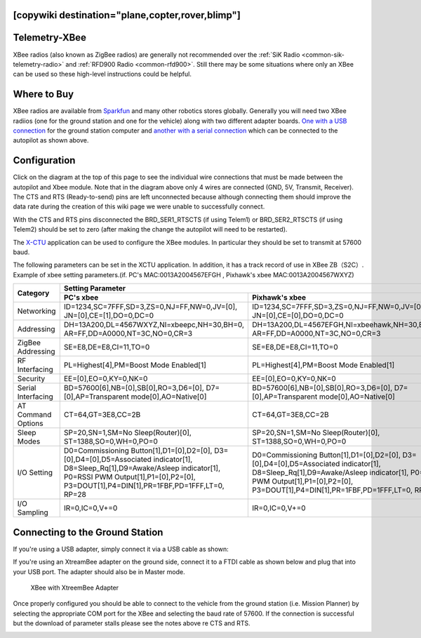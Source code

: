 .. _common-telemetry-xbee:
[copywiki destination="plane,copter,rover,blimp"]
==============
Telemetry-XBee
==============

XBee radios (also known as ZigBee radios) are generally not recommended
over the :ref:`SiK Radio <common-sik-telemetry-radio>`
and :ref:`RFD900 Radio <common-rfd900>`.  Still there may be some
situations where only an XBee can be used so these high-level
instructions could be helpful.

.. image:: ../../../images/Telemetry_XBee_Pixhawk.jpg
    :target: ../_images/Telemetry_XBee_Pixhawk.jpg

Where to Buy
============

XBee radios are available from
`Sparkfun <https://www.sparkfun.com/categories/111>`__ and many other
robotics stores globally.  Generally you will need two XBee radiios (one
for the ground station and one for the vehicle) along with two different
adapter boards.  `One with a USB connection <https://www.sparkfun.com/products/11812>`__ for the ground
station computer and `another with a serial connection <https://www.sparkfun.com/products/11373>`__ which can be
connected to the autopilot as shown above.

Configuration
=============

Click on the diagram at the top of this page to see the individual wire
connections that must be made between the autopilot and Xbee
module.  Note that in the diagram above only 4 wires are connected (GND,
5V, Transmit, Receiver).  The CTS and RTS (Ready-to-send) pins are left
unconnected because although connecting them should improve the data
rate during the creation of this wiki page we were unable to
successfully connect.

With the CTS and RTS pins disconnected the BRD_SER1_RTSCTS (if using
Telem1) or BRD_SER2_RTSCTS (if using Telem2) should be set to zero
(after making the change the autopilot will need to be
restarted).

.. image:: ../../../images/Telemetry_XBee_MPSetup.jpg
    :target: ../_images/Telemetry_XBee_MPSetup.jpg

The
`X-CTU <https://www.digi.com/products/xbee-rf-solutions/xctu-software/xctu>`__
application can be used to configure the XBee modules.  In particular
they should be set to transmit at 57600 baud.

The following parameters can be set in the XCTU application. In addition, it has a track record of use in XBee ZB（S2C）.
Example of xbee setting parameters.(if. PC's MAC:0013A2004567EFGH , Pixhawk's xbee MAC:0013A2004567WXYZ)

+-------------------+--------------------------------------------+---------------------------------------------+
|                   |                                   Setting Parameter                                      |
+                   +--------------------------------------------+---------------------------------------------+
| Category          |        PC's xbee                           |     Pixhawk's xbee                          |
+===================+============================================+=============================================+
| Networking        |ID=1234,SC=7FFF,SD=3,ZS=0,NJ=FF,NW=0,JV=[0],|ID=1234,SC=7FFF,SD=3,ZS=0,NJ=FF,NW=0,JV=[0], |
|                   |JN=[0],CE=[1],DO=0,DC=0                     |JN=[0],CE=[0],DO=0,DC=0                      |
+-------------------+--------------------------------------------+---------------------------------------------+
| Addressing        |DH=13A200,DL=4567WXYZ,NI=xbeepc,NH=30,BH=0, |DH=13A200,DL=4567EFGH,NI=xbeehawk,NH=30,BH=0,|
|                   |AR=FF,DD=A0000,NT=3C,NO=0,CR=3              |AR=FF,DD=A0000,NT=3C,NO=0,CR=3               |
+-------------------+--------------------------------------------+---------------------------------------------+
| ZigBee Addressing |SE=E8,DE=E8,CI=11,TO=0                      |SE=E8,DE=E8,CI=11,TO=0                       |
+-------------------+--------------------------------------------+---------------------------------------------+
| RF Interfacing    |PL=Highest[4],PM=Boost Mode Enabled[1]      |PL=Highest[4],PM=Boost Mode Enabled[1]       |
+-------------------+--------------------------------------------+---------------------------------------------+
| Security          |EE=[0],EO=0,KY=0,NK=0                       |EE=[0],EO=0,KY=0,NK=0                        |
+-------------------+--------------------------------------------+---------------------------------------------+
| Serial Interfacing|BD=57600[6],NB=[0],SB[0],RO=3,D6=[0],       |BD=57600[6],NB=[0],SB[0],RO=3,D6=[0],        |
|                   |D7=[0],AP=Transparent mode[0],AO=Native[0]  |D7=[0],AP=Transparent mode[0],AO=Native[0]   |
+-------------------+--------------------------------------------+---------------------------------------------+
| AT Command Options|CT=64,GT=3E8,CC=2B                          |CT=64,GT=3E8,CC=2B                           |
+-------------------+--------------------------------------------+---------------------------------------------+
| Sleep Modes       |SP=20,SN=1,SM=No Sleep(Router)[0],          |SP=20,SN=1,SM=No Sleep(Router)[0],           |
|                   |ST=1388,SO=0,WH=0,PO=0                      |ST=1388,SO=0,WH=0,PO=0                       |
+-------------------+--------------------------------------------+---------------------------------------------+
| I/O Setting       |D0=Commissioning Button[1],D1=[0],D2=[0],   |D0=Commissioning Button[1],D1=[0],D2=[0],    |
|                   |D3=[0],D4=[0],D5=Associated indicator[1],   |D3=[0],D4=[0],D5=Associated indicator[1],    |
|                   |D8=Sleep_Rq[1],D9=Awake/Asleep indicator[1],|D8=Sleep_Rq[1],D9=Awake/Asleep indicator[1], |
|                   |P0=RSSI PWM Output[1],P1=[0],P2=[0],        |P0=RSSI PWM Output[1],P1=[0],P2=[0],         |
|                   |P3=DOUT[1],P4=DIN[1],PR=1FBF,PD=1FFF,LT=0,  |P3=DOUT[1],P4=DIN[1],PR=1FBF,PD=1FFF,LT=0,   |
|                   |RP=28                                       |RP=28                                        |
+-------------------+--------------------------------------------+---------------------------------------------+
| I/O Sampling      |IR=0,IC=0,V+=0                              |IR=0,IC=0,V+=0                               |
+-------------------+--------------------------------------------+---------------------------------------------+


Connecting to the Ground Station
================================

If you're using a USB adapter, simply connect it via a USB cable as
shown:

.. image:: ../../../images/xbee_usb_connection.jpg
    :target: ../_images/xbee_usb_connection.jpg

If you're using an XtreamBee adapter on the ground side, connect it to a
FTDI cable as shown below and plug that into your USB port. The adapter
should also be in Master mode.

.. figure:: ../../../images/XtreemBee.jpg
   :target: ../_images/XtreemBee.jpg

   XBee with XtreemBee Adapter

Once properly configured you should be able to connect to the vehicle
from the ground station (i.e. Mission Planner) by selecting the
appropriate COM port for the XBee and selecting the baud rate of 57600.
If the connection is successful but the download of parameter stalls
please see the notes above re CTS and RTS.

.. image:: ../../../images/Telemetry_XBee_MPConnect.jpg
    :target: ../_images/Telemetry_XBee_MPConnect.jpg
